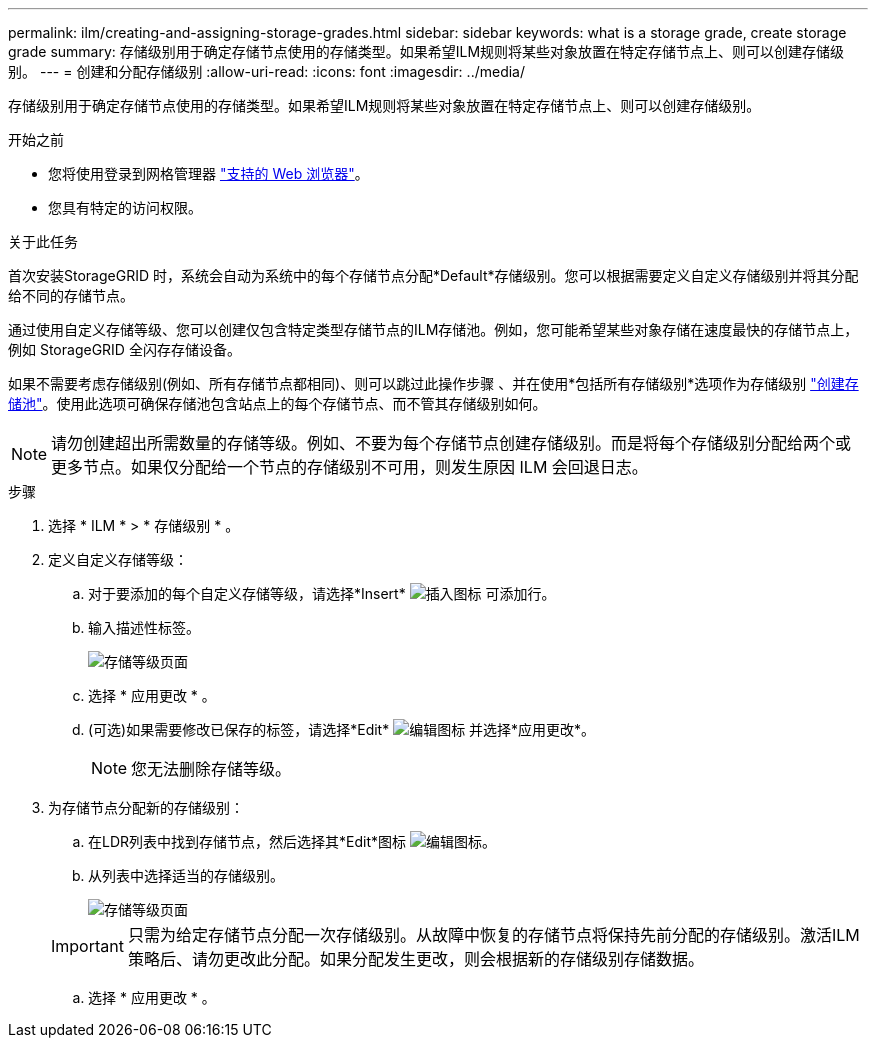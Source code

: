 ---
permalink: ilm/creating-and-assigning-storage-grades.html 
sidebar: sidebar 
keywords: what is a storage grade, create storage grade 
summary: 存储级别用于确定存储节点使用的存储类型。如果希望ILM规则将某些对象放置在特定存储节点上、则可以创建存储级别。 
---
= 创建和分配存储级别
:allow-uri-read: 
:icons: font
:imagesdir: ../media/


[role="lead"]
存储级别用于确定存储节点使用的存储类型。如果希望ILM规则将某些对象放置在特定存储节点上、则可以创建存储级别。

.开始之前
* 您将使用登录到网格管理器 link:../admin/web-browser-requirements.html["支持的 Web 浏览器"]。
* 您具有特定的访问权限。


.关于此任务
首次安装StorageGRID 时，系统会自动为系统中的每个存储节点分配*Default*存储级别。您可以根据需要定义自定义存储级别并将其分配给不同的存储节点。

通过使用自定义存储等级、您可以创建仅包含特定类型存储节点的ILM存储池。例如，您可能希望某些对象存储在速度最快的存储节点上，例如 StorageGRID 全闪存存储设备。

如果不需要考虑存储级别(例如、所有存储节点都相同)、则可以跳过此操作步骤 、并在使用*包括所有存储级别*选项作为存储级别 link:creating-storage-pool.html["创建存储池"]。使用此选项可确保存储池包含站点上的每个存储节点、而不管其存储级别如何。


NOTE: 请勿创建超出所需数量的存储等级。例如、不要为每个存储节点创建存储级别。而是将每个存储级别分配给两个或更多节点。如果仅分配给一个节点的存储级别不可用，则发生原因 ILM 会回退日志。

.步骤
. 选择 * ILM * > * 存储级别 * 。
. 定义自定义存储等级：
+
.. 对于要添加的每个自定义存储等级，请选择*Insert* image:../media/icon_nms_insert.gif["插入图标"] 可添加行。
.. 输入描述性标签。
+
image::../media/editing_storage_grades.gif[存储等级页面]

.. 选择 * 应用更改 * 。
.. (可选)如果需要修改已保存的标签，请选择*Edit* image:../media/icon_nms_edit.gif["编辑图标"] 并选择*应用更改*。
+

NOTE: 您无法删除存储等级。



. 为存储节点分配新的存储级别：
+
.. 在LDR列表中找到存储节点，然后选择其*Edit*图标 image:../media/icon_nms_edit.gif["编辑图标"]。
.. 从列表中选择适当的存储级别。
+
image::../media/assigning_storage_grades_to_storage_nodes.gif[存储等级页面]

+

IMPORTANT: 只需为给定存储节点分配一次存储级别。从故障中恢复的存储节点将保持先前分配的存储级别。激活ILM策略后、请勿更改此分配。如果分配发生更改，则会根据新的存储级别存储数据。

.. 选择 * 应用更改 * 。



